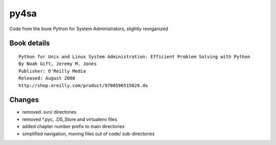 py4sa
=====

Code from the book Python for System Administrators, slightly reorganized

Book details
------------

::

  Python for Unix and Linux System Administration: Efficient Problem Solving with Python
  By Noah Gift, Jeremy M. Jones
  Publisher: O'Reilly Media
  Released: August 2008
  http://shop.oreilly.com/product/9780596515829.do


Changes
-------

* removed .svn/ directories
* removed *.pyc, .DS_Store and virtualenv files
* added chapter number prefix to main directories
* simplified navigation, moving files out of code/ sub-directories

